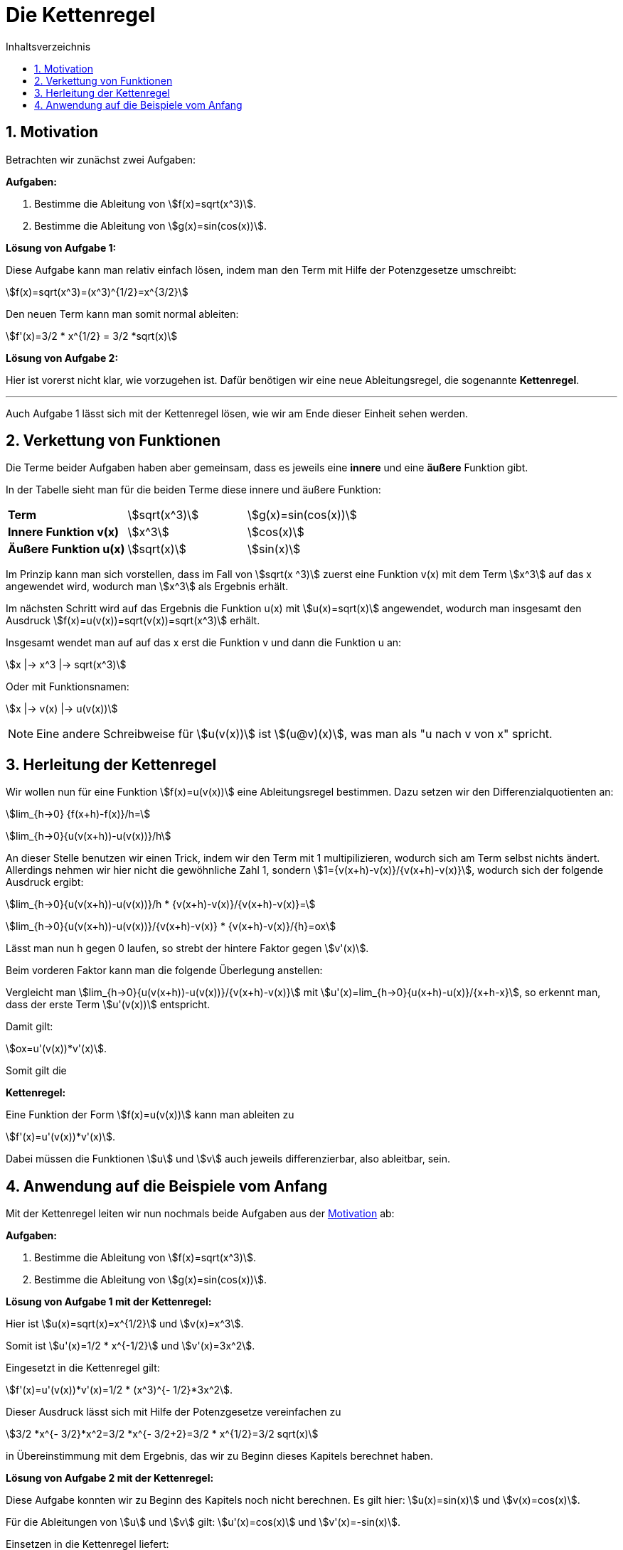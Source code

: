 = [[Kettenregel]] Die Kettenregel
:stem: 
:toc: left
:toc-title: Inhaltsverzeichnis
:sectnums:
:icons: font
:keywords: ableitung, kettenregel

== Motivation [[Motivation]]

Betrachten wir zunächst zwei Aufgaben:

====
*Aufgaben:*

. Bestimme die Ableitung von stem:[f(x)=sqrt(x^3)].
. Bestimme die Ableitung von stem:[g(x)=sin(cos(x))].
====

*Lösung von Aufgabe 1:*

Diese Aufgabe kann man relativ einfach lösen, indem man den Term mit Hilfe der Potenzgesetze umschreibt:

stem:[f(x)=sqrt(x^3)=(x^3)^{1/2}=x^{3/2}]

Den neuen Term kann man somit normal ableiten:

stem:[f'(x)=3/2 * x^{1/2} = 3/2 *sqrt(x)]

*Lösung von Aufgabe 2:*

Hier ist vorerst nicht klar, wie vorzugehen ist. Dafür benötigen wir eine neue Ableitungsregel, die sogenannte *Kettenregel*.

'''

Auch Aufgabe 1 lässt sich mit der Kettenregel lösen, wie wir am Ende dieser Einheit sehen werden. 

== Verkettung von Funktionen
Die Terme beider Aufgaben haben aber gemeinsam, dass es jeweils eine *innere* und eine *äußere* Funktion gibt.

In der Tabelle sieht man für die beiden Terme diese innere und äußere Funktion:

|====
|*Term*|stem:[sqrt(x^3)]|stem:[g(x)=sin(cos(x))]
|*Innere Funktion v(x)*|stem:[x^3]| stem:[cos(x)]
|*Äußere Funktion u(x)*|stem:[sqrt(x)]|stem:[sin(x)]
|====

Im Prinzip kann man sich vorstellen, dass im Fall von stem:[sqrt(x ^3)] zuerst eine Funktion v(x) mit dem Term stem:[x^3] auf das x angewendet wird, wodurch man stem:[x^3] als Ergebnis erhält.

Im nächsten Schritt wird auf das Ergebnis die Funktion u(x) mit stem:[u(x)=sqrt(x)] angewendet, wodurch man insgesamt den Ausdruck stem:[f(x)=u(v(x))=sqrt(v(x))=sqrt(x^3)] erhält.

Insgesamt wendet man auf auf das x erst die Funktion v und dann die Funktion u an:

stem:[x |-> x^3 |-> sqrt(x^3)]

Oder mit Funktionsnamen:

stem:[x |-> v(x) |-> u(v(x))]

[NOTE]
====
Eine andere Schreibweise für stem:[u(v(x))] ist stem:[(u@v)(x)], was man als "u nach v von x" spricht.
====

== Herleitung der Kettenregel

Wir wollen nun für eine Funktion stem:[f(x)=u(v(x))] eine Ableitungsregel bestimmen. Dazu setzen wir den Differenzialquotienten an:

stem:[lim_{h->0} {f(x+h)-f(x)}/h=]

stem:[lim_{h->0}{u(v(x+h))-u(v(x))}/h]

An dieser Stelle benutzen wir einen Trick, indem wir den Term mit 1 multipilizieren, wodurch sich am Term selbst nichts ändert. Allerdings nehmen wir hier nicht die gewöhnliche Zahl 1, sondern stem:[1={v(x+h)-v(x)}/{v(x+h)-v(x)}], wodurch sich der folgende Ausdruck ergibt:

stem:[lim_{h->0}{u(v(x+h))-u(v(x))}/h * {v(x+h)-v(x)}/{v(x+h)-v(x)}=]

stem:[lim_{h->0}{u(v(x+h))-u(v(x))}/{v(x+h)-v(x)} * {v(x+h)-v(x)}/{h}=ox]

Lässt man nun h gegen 0 laufen, so strebt der hintere Faktor gegen stem:[v'(x)]. 

Beim vorderen Faktor kann man die folgende Überlegung anstellen:

Vergleicht man stem:[lim_{h->0}{u(v(x+h))-u(v(x))}/{v(x+h)-v(x)}] mit stem:[u'(x)=lim_{h->0}{u(x+h)-u(x)}/{x+h-x}], so erkennt man, dass der erste Term stem:[u'(v(x))] entspricht.

Damit gilt:

stem:[ox=u'(v(x))*v'(x)].

Somit gilt die 

====
*Kettenregel:*

Eine Funktion der Form stem:[f(x)=u(v(x))] kann man ableiten zu

stem:[f'(x)=u'(v(x))*v'(x)].

Dabei müssen die Funktionen stem:[u] und stem:[v] auch jeweils differenzierbar, also ableitbar, sein.
====

== Anwendung auf die Beispiele vom Anfang

Mit der Kettenregel leiten wir nun nochmals beide Aufgaben aus der <<Motivation, Motivation>> ab: 


====
*Aufgaben:*

. Bestimme die Ableitung von stem:[f(x)=sqrt(x^3)].
. Bestimme die Ableitung von stem:[g(x)=sin(cos(x))].
====

*Lösung von Aufgabe 1 mit der Kettenregel:*

Hier ist stem:[u(x)=sqrt(x)=x^{1/2}] und stem:[v(x)=x^3].

Somit ist stem:[u'(x)=1/2 * x^{-1/2}] und stem:[v'(x)=3x^2].

Eingesetzt in die Kettenregel gilt:

stem:[f'(x)=u'(v(x))*v'(x)=1/2 * (x^3)^{- 1/2}*3x^2].

Dieser Ausdruck lässt sich mit Hilfe der Potenzgesetze vereinfachen zu 

stem:[3/2 *x^{- 3/2}*x^2=3/2 *x^{- 3/2+2}=3/2 * x^{1/2}=3/2 sqrt(x)]

in Übereinstimmung mit dem Ergebnis, das wir zu Beginn dieses Kapitels berechnet haben.

*Lösung von Aufgabe 2 mit der Kettenregel:*

Diese Aufgabe konnten wir zu Beginn des Kapitels noch nicht berechnen. Es gilt hier: stem:[u(x)=sin(x)] und stem:[v(x)=cos(x)].

Für die Ableitungen von stem:[u] und stem:[v] gilt: stem:[u'(x)=cos(x)] und stem:[v'(x)=-sin(x)]. 

Einsetzen in die Kettenregel liefert:

stem:[g'(x)=u'(v(x))*v'(x)=cos(cos(x))*(-sin(x))]

Das "-" kann man noch nach vorne ziehen und so erhält man als Ergebnis stem:[g'(x)=-cos(cos(x))*sin(x)].